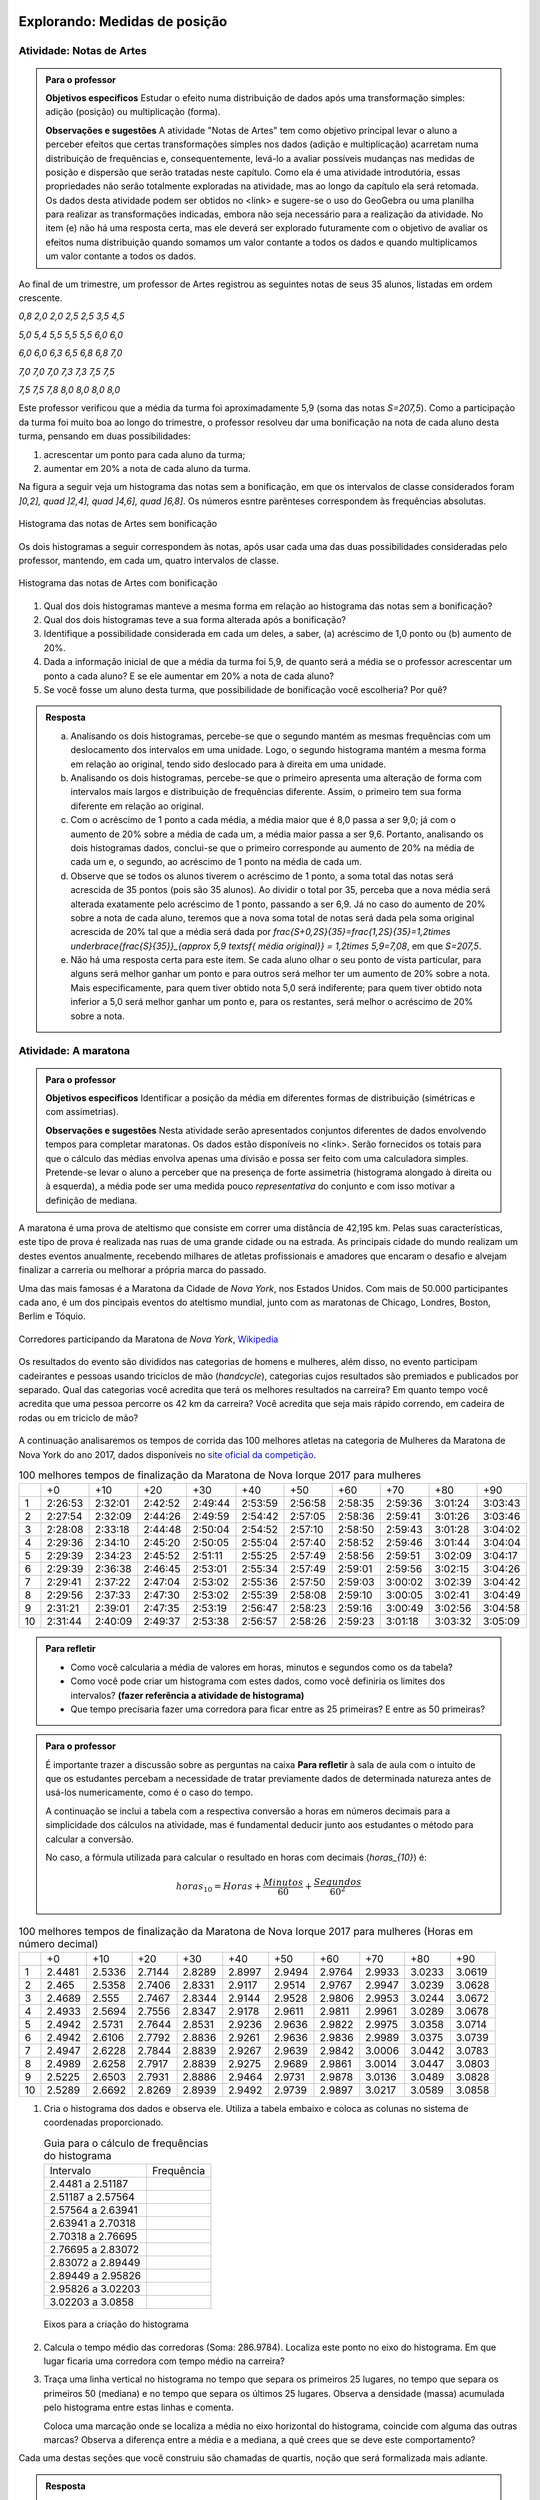 ******************************
Explorando: Medidas de posição
******************************

.. _ativ-titulo-da-atividade:

-------------------------
Atividade: Notas de Artes
-------------------------


.. admonition:: Para o professor

 **Objetivos específicos** Estudar o efeito numa distribuição de dados após uma transformação simples: adição (posição) ou multiplicação (forma).

 **Observações e sugestões**    A atividade "Notas de Artes" tem como objetivo principal levar o aluno a perceber efeitos que certas transformações simples nos dados (adição e multiplicação) acarretam numa distribuição de frequências e, consequentemente, levá-lo a avaliar possíveis mudanças nas medidas de posição e dispersão que serão tratadas neste capítulo. Como ela é uma atividade introdutória, essas propriedades não serão totalmente exploradas na atividade, mas ao longo da capítulo ela será retomada. Os dados desta atividade podem ser obtidos no <link> e sugere-se o uso do GeoGebra ou uma planilha para realizar as transformações indicadas, embora não seja necessário para a realização da atividade.  No item (e) não há uma resposta certa, mas ele deverá ser explorado futuramente com o objetivo de avaliar os efeitos numa distribuição quando somamos um valor contante a todos os dados e quando multiplicamos um valor contante a todos os dados.

Ao final de um trimestre, um professor de Artes registrou as seguintes notas de seus 35 alunos, listadas em ordem crescente.

`0,8 \ \ 2,0 \ \ 2,0 \ \ 2,5 \ \ 2,5 \ \ 3,5 \ \ 4,5`
  
`5,0 \ \ 5,4 \ \ 5,5 \ \ 5,5 \ \ 5,5 \ \ 6,0 \ \ 6,0`
  
`6,0 \ \ 6,0 \ \ 6,3 \ \ 6,5 \ \ 6,8 \ \ 6,8 \ \ 7,0`
  
`7,0 \ \ 7,0 \ \ 7,0 \ \ 7,3 \ \ 7,3 \ \ 7,5 \ \ 7,5`
  
`7,5 \ \ 7,5 \ \ 7,8 \ \ 8,0 \ \ 8,0 \ \ 8,0 \ \ 8,0`

Este professor verificou que a média da turma foi aproximadamente 5,9 (soma das notas `S=207,5`). Como a participação da turma foi muito boa ao longo do trimestre, o professor resolveu dar uma bonificação na nota de cada aluno desta turma, pensando em duas possibilidades:

#. acrescentar um ponto para cada aluno da turma;
#. aumentar em 20% a nota de cada aluno da turma.

Na figura a seguir veja um histograma das notas sem a bonificação, em que os intervalos de classe considerados foram `]0,2], \quad ]2,4], \quad ]4,6], \quad ]6,8]`. Os números esntre parênteses correspondem às frequências absolutas.


.. _fig-coloque-aqui-o-nome:

.. figure:: _resources/histogramaNotas_E1_1.png
   :width: 200pt
   :align: center

   Histograma das notas de Artes sem bonificação
   

Os dois histogramas a seguir correspondem às notas, após usar cada uma das duas possibilidades consideradas pelo professor, mantendo, em cada um, quatro intervalos de classe.  

.. _fig-coloque-aqui-o-nome:

.. figure:: _resources/histogramaNotas_E1_3_2.png
   :width: 200pt
   :align: center
   
.. figure:: _resources/histogramaNotas_E1_2_4.png
   :width: 200pt
   :align: center

   Histograma das notas de Artes com bonificação
   
 
#. Qual dos dois histogramas manteve a mesma forma em relação ao histograma das notas sem a bonificação?

#. Qual dos dois histogramas teve a sua forma alterada após a bonificação?

#. Identifique a possibilidade considerada em cada um deles, a saber, (a) acréscimo de 1,0 ponto ou (b) aumento de 20%.

#. Dada a informação inicial de que a média da turma foi 5,9, de quanto será a média se o professor acrescentar um ponto a cada aluno? E se ele aumentar em 20% a nota de cada aluno?

#. Se você fosse um aluno desta turma, que possibilidade de bonificação você escolheria? Por quê?


.. admonition:: Resposta 

   (a) Analisando os dois histogramas, percebe-se que o segundo mantém as mesmas frequências com um deslocamento dos intervalos em uma unidade. Logo, o segundo histograma mantém a mesma forma em relação ao original, tendo sido deslocado para à direita em uma unidade.
   
   (b) Analisando os dois histogramas, percebe-se que o primeiro apresenta uma alteração de forma com intervalos mais largos e distribuição de frequências diferente. Assim, o primeiro tem sua forma diferente em relação ao original.
   
   (c) Com o acréscimo de 1 ponto a cada média, a média maior que é 8,0 passa a ser 9,0; já com o aumento de 20% sobre a média de cada um, a média maior passa a ser 9,6. Portanto, analisando os dois histogramas dados, conclui-se que o primeiro corresponde au aumento de 20% na média de cada um e, o segundo, ao acréscimo de 1 ponto na média de cada um.
   
   (d) Observe que se todos os alunos tiverem o acréscimo de 1 ponto, a soma total das notas será acrescida de 35 pontos (pois são 35 alunos). Ao dividir o total por 35, perceba que a nova média será alterada exatamente pelo acréscimo de 1 ponto, passando a ser 6,9. Já no caso do aumento de 20% sobre a nota de cada aluno, teremos que a nova soma total de notas será dada pela soma original acrescida de 20% tal que a média será dada por `\frac{S+0,2S}{35}=\frac{1,2S}{35}=1,2\times \underbrace{\frac{S}{35}}_{\approx 5,9 \textsf{ média original}} = 1,2\times 5,9=7,08`, em que `S=207,5`.
   
   (e) Não há uma resposta certa para este item. Se cada aluno olhar o seu ponto de vista particular, para alguns será melhor ganhar um ponto e para outros será melhor ter um aumento de 20% sobre a nota. Mais especificamente, para quem tiver obtido nota 5,0 será indiferente; para quem tiver obtido nota inferior a 5,0 será melhor ganhar um ponto e, para os restantes, será melhor o acréscimo de 20% sobre a nota.
   
.. _ativ-titulo-da-atividade:

-------------------------
Atividade: A maratona
-------------------------

.. admonition:: Para o professor

   **Objetivos específicos** Identificar a posição da média em diferentes formas de distribuição (simétricas e com assimetrias).
   
   **Observações e sugestões** Nesta atividade serão apresentados conjuntos diferentes de dados envolvendo tempos para completar maratonas. Os dados estão disponíveis no <link>. Serão fornecidos os totais para que o cálculo das médias envolva apenas uma divisão e possa ser feito com uma calculadora simples. Pretende-se levar o aluno a perceber que na presença de forte assimetria (histograma alongado à direita ou à esquerda), a média pode ser uma medida pouco *representativa* do conjunto e com isso motivar a definição de mediana.

A maratona é uma prova de ateltismo que consiste em correr uma distância de 42,195 km. Pelas suas características, este tipo de prova é realizada nas ruas de uma grande cidade ou na estrada. As principais cidade do mundo realizam um destes eventos anualmente, recebendo milhares de atletas profissionais e amadores que encaram o desafio e alvejam finalizar a carreria ou melhorar a própria marca do passado.

Uma das mais famosas é a Maratona da Cidade de *Nova York*, nos Estados Unidos. Com mais de 50.000 participantes cada ano, é um dos pincipais eventos do ateltismo mundial, junto com as maratonas de Chicago, Londres, Boston, Berlim e Tóquio.

.. _maratona-NY:

.. figure:: https://upload.wikimedia.org/wikipedia/commons/3/35/New_York_marathon_Verrazano_bridge.jpg
   :width: 200pt
   :align: center

   Corredores participando da Maratona de *Nova York*, `Wikipedia <https://commons.wikimedia.org/wiki/File:New_York_marathon_Verrazano_bridge.jpg>`_


Os resultados do evento são divididos nas categorias de homens e mulheres, além disso, no evento participam cadeirantes e pessoas usando triciclos de mão (*handcycle*), categorias cujos resultados são premiados e publicados por separado. Qual das categorias você acredita que terá os melhores resultados na carreira? Em quanto tempo você acredita que uma pessoa percorre os 42 km da carreira? Você acredita que seja mais rápido correndo, em cadeira de rodas ou em triciclo de mão?

.. _handcycle:

.. figure:: https://upload.wikimedia.org/wikipedia/commons/0/07/Handcycle_in_Richmond_Park_-_geograph.org.uk_-_1315077.jpg
   :width: 200pt
   :align: center
   
   Tricilo de mão (*handcycle*), `Wikipedia <https://commons.wikimedia.org/wiki/File%3AHandcycle_in_Richmond_Park_-_geograph.org.uk_-_1315077.jpg>`_


A continuação analisaremos os tempos de corrida das 100 melhores atletas na categoria de Mulheres da Maratona de Nova York do ano 2017, dados disponíveis no `site oficial da competição <http://results.nyrr.org/event/M2017/finishers>`_.

.. table:: 100 melhores tempos de finalização da Maratona de Nova Iorque 2017 para mulheres

  +----+---------+---------+---------+---------+---------+---------+---------+---------+---------+---------+
  |    |   +0    |   +10   |   +20   |   +30   |   +40   |   +50   |   +60   |   +70   |   +80   |   +90   |
  +----+---------+---------+---------+---------+---------+---------+---------+---------+---------+---------+
  | 1  | 2:26:53 | 2:32:01 | 2:42:52 | 2:49:44 | 2:53:59 | 2:56:58 | 2:58:35 | 2:59:36 | 3:01:24 | 3:03:43 |
  +----+---------+---------+---------+---------+---------+---------+---------+---------+---------+---------+
  | 2  | 2:27:54 | 2:32:09 | 2:44:26 | 2:49:59 | 2:54:42 | 2:57:05 | 2:58:36 | 2:59:41 | 3:01:26 | 3:03:46 |
  +----+---------+---------+---------+---------+---------+---------+---------+---------+---------+---------+
  | 3  | 2:28:08 | 2:33:18 | 2:44:48 | 2:50:04 | 2:54:52 | 2:57:10 | 2:58:50 | 2:59:43 | 3:01:28 | 3:04:02 |
  +----+---------+---------+---------+---------+---------+---------+---------+---------+---------+---------+
  | 4  | 2:29:36 | 2:34:10 | 2:45:20 | 2:50:05 | 2:55:04 | 2:57:40 | 2:58:52 | 2:59:46 | 3:01:44 | 3:04:04 |
  +----+---------+---------+---------+---------+---------+---------+---------+---------+---------+---------+
  | 5  | 2:29:39 | 2:34:23 | 2:45:52 | 2:51:11 | 2:55:25 | 2:57:49 | 2:58:56 | 2:59:51 | 3:02:09 | 3:04:17 |
  +----+---------+---------+---------+---------+---------+---------+---------+---------+---------+---------+
  | 6  | 2:29:39 | 2:36:38 | 2:46:45 | 2:53:01 | 2:55:34 | 2:57:49 | 2:59:01 | 2:59:56 | 3:02:15 | 3:04:26 |
  +----+---------+---------+---------+---------+---------+---------+---------+---------+---------+---------+
  | 7  | 2:29:41 | 2:37:22 | 2:47:04 | 2:53:02 | 2:55:36 | 2:57:50 | 2:59:03 | 3:00:02 | 3:02:39 | 3:04:42 |
  +----+---------+---------+---------+---------+---------+---------+---------+---------+---------+---------+
  | 8  | 2:29:56 | 2:37:33 | 2:47:30 | 2:53:02 | 2:55:39 | 2:58:08 | 2:59:10 | 3:00:05 | 3:02:41 | 3:04:49 |
  +----+---------+---------+---------+---------+---------+---------+---------+---------+---------+---------+
  | 9  | 2:31:21 | 2:39:01 | 2:47:35 | 2:53:19 | 2:56:47 | 2:58:23 | 2:59:16 | 3:00:49 | 3:02:56 | 3:04:58 |
  +----+---------+---------+---------+---------+---------+---------+---------+---------+---------+---------+
  | 10 | 2:31:44 | 2:40:09 | 2:49:37 | 2:53:38 | 2:56:57 | 2:58:26 | 2:59:23 | 3:01:18 | 3:03:32 | 3:05:09 |
  +----+---------+---------+---------+---------+---------+---------+---------+---------+---------+---------+


.. admonition:: Para refletir

   * Como você calcularia a média de valores em horas, minutos e segundos como os da tabela?
   
   * Como você pode criar um histograma com estes dados, como você definiria os limites dos intervalos? **(fazer referência a atividade de histograma)**
   
   * Que tempo precisaria fazer uma corredora  para ficar entre as 25 primeiras? E entre as 50 primeiras?


.. admonition:: Para o professor

  É importante trazer a discussão sobre as perguntas na caixa **Para refletir** à sala de aula com o intuito de que os estudantes percebam a necessidade de tratar previamente dados de determinada natureza antes de usá-los numericamente, como é o caso do tempo.
   
  A continuação se inclui a tabela com a respectiva conversão a horas em números decimais para a simplicidade dos cálculos na atividade, mas é fundamental deducir junto aos estudantes o método para calcular a conversão.
  
  No caso, a fórmula utilizada para calcular o resultado en horas com decimais (`horas_{10}`) é:
   
  .. math::

     horas_{10} = Horas + \frac{Minutos}{60} + \frac{Segundos}{60^2}


.. table:: 100 melhores tempos de finalização da Maratona de Nova Iorque 2017 para mulheres (Horas em número decimal)

  +----+--------+--------+--------+--------+--------+--------+--------+--------+--------+--------+
  |    |+0      |+10     |+20     |+30     |+40     |+50     |+60     |+70     |+80     |+90     |
  +----+--------+--------+--------+--------+--------+--------+--------+--------+--------+--------+
  | 1  | 2.4481 | 2.5336 | 2.7144 | 2.8289 | 2.8997 | 2.9494 | 2.9764 | 2.9933 | 3.0233 | 3.0619 |
  +----+--------+--------+--------+--------+--------+--------+--------+--------+--------+--------+
  | 2  | 2.465  | 2.5358 | 2.7406 | 2.8331 | 2.9117 | 2.9514 | 2.9767 | 2.9947 | 3.0239 | 3.0628 |
  +----+--------+--------+--------+--------+--------+--------+--------+--------+--------+--------+
  | 3  | 2.4689 | 2.555  | 2.7467 | 2.8344 | 2.9144 | 2.9528 | 2.9806 | 2.9953 | 3.0244 | 3.0672 |
  +----+--------+--------+--------+--------+--------+--------+--------+--------+--------+--------+
  | 4  | 2.4933 | 2.5694 | 2.7556 | 2.8347 | 2.9178 | 2.9611 | 2.9811 | 2.9961 | 3.0289 | 3.0678 |
  +----+--------+--------+--------+--------+--------+--------+--------+--------+--------+--------+
  | 5  | 2.4942 | 2.5731 | 2.7644 | 2.8531 | 2.9236 | 2.9636 | 2.9822 | 2.9975 | 3.0358 | 3.0714 |
  +----+--------+--------+--------+--------+--------+--------+--------+--------+--------+--------+
  | 6  | 2.4942 | 2.6106 | 2.7792 | 2.8836 | 2.9261 | 2.9636 | 2.9836 | 2.9989 | 3.0375 | 3.0739 |
  +----+--------+--------+--------+--------+--------+--------+--------+--------+--------+--------+
  | 7  | 2.4947 | 2.6228 | 2.7844 | 2.8839 | 2.9267 | 2.9639 | 2.9842 | 3.0006 | 3.0442 | 3.0783 |
  +----+--------+--------+--------+--------+--------+--------+--------+--------+--------+--------+
  | 8  | 2.4989 | 2.6258 | 2.7917 | 2.8839 | 2.9275 | 2.9689 | 2.9861 | 3.0014 | 3.0447 | 3.0803 |
  +----+--------+--------+--------+--------+--------+--------+--------+--------+--------+--------+
  | 9  | 2.5225 | 2.6503 | 2.7931 | 2.8886 | 2.9464 | 2.9731 | 2.9878 | 3.0136 | 3.0489 | 3.0828 |
  +----+--------+--------+--------+--------+--------+--------+--------+--------+--------+--------+
  | 10 | 2.5289 | 2.6692 | 2.8269 | 2.8939 | 2.9492 | 2.9739 | 2.9897 | 3.0217 | 3.0589 | 3.0858 |
  +----+--------+--------+--------+--------+--------+--------+--------+--------+--------+--------+


1. Cria o histograma dos dados e observa ele. Utiliza a tabela embaixo e coloca as colunas no sistema de coordenadas proporcionado.

   .. table:: Guia para o cálculo de frequências do histograma

     +-------------------+------------+
     | Intervalo         | Frequência |
     +-------------------+------------+
     | 2.4481 a 2.51187  |            |
     +-------------------+------------+
     | 2.51187 a 2.57564 |            |
     +-------------------+------------+
     | 2.57564 a 2.63941 |            |
     +-------------------+------------+
     | 2.63941 a 2.70318 |            |
     +-------------------+------------+
     | 2.70318 a 2.76695 |            |
     +-------------------+------------+
     | 2.76695 a 2.83072 |            |
     +-------------------+------------+
     | 2.83072 a 2.89449 |            |
     +-------------------+------------+
     | 2.89449 a 2.95826 |            |
     +-------------------+------------+
     | 2.95826 a 3.02203 |            |
     +-------------------+------------+
     | 3.02203 a 3.0858  |            |
     +-------------------+------------+


   .. _hist-maratona-mulheres:

   .. figure:: _resources/Histograma_mulheres.png
      :width: 200pt
      :align: center

      Eixos para a criação do histograma


2. Calcula o tempo médio das corredoras (Soma: 286.9784). Localiza este ponto no eixo do histograma. Em que lugar ficaria uma corredora com tempo médio na carreira?

3. Traça uma linha vertical no histograma no tempo que separa os primeiros 25 lugares, no tempo que separa os primeiros 50 (mediana) e no tempo que separa os últimos 25 lugares. Observa a densidade (massa) acumulada pelo histograma entre estas linhas e comenta.

   Coloca uma marcação onde se localiza a média no eixo horizontal do histograma, coincide com alguma das outras marcas? Observa a diferença entre a média e a mediana, a quê crees que se deve este comportamento?


Cada uma destas seções que você construiu são chamadas de quartis, noção que será formalizada mais adiante.


.. admonition:: Resposta 

   1. A tabela com as frequências por intervalo e o histograma ficam de seguinte forma:
   
      .. table:: Guia para o cálculo de frequências do histograma

        +-------------------+------------+
        | Intervalo         | Frequência |
        +-------------------+------------+
        | 2.4481 a 2.51187  |      8     |
        +-------------------+------------+
        | 2.51187 a 2.57564 |      7     |
        +-------------------+------------+
        | 2.57564 a 2.63941 |      3     |
        +-------------------+------------+
        | 2.63941 a 2.70318 |      2     |
        +-------------------+------------+
        | 2.70318 a 2.76695 |      5     |
        +-------------------+------------+
        | 2.76695 a 2.83072 |      6     |
        +-------------------+------------+
        | 2.83072 a 2.89449 |      9     |
        +-------------------+------------+
        | 2.89449 a 2.95826 |      13    |
        +-------------------+------------+
        | 2.95826 a 3.02203 |      27    |
        +-------------------+------------+
        | 3.02203 a 3.0858  |      20    |
        +-------------------+------------+

      .. _hist-maratona-mulheres-res:

      .. figure:: _resources/Histograma_mulheres_resposta_1.png
         :width: 200pt
         :align: center

         Histograma dos tempos da categoria de mulheres na Maratona de NY

  
   2. O tempo médio das primeiras 100 corredoras é de 2.8698 horas, isto é 2:52:11. Uma corredora com esse tempo teria ficado na 36a. posição.
   
   3. Para ficar entre os primeiros 25 lugares, uma corredora teria que terminar a carreira em até 2:45:52 (2.7644 horas).
   
      Já para ficar nas primeiras 50, precisaria terminar o percurso em 2:56:57 (2.9492 horas) ou menos.
   
      Finalmente, para ficar entre as primeiras 75, su tiempo tendría que ser menor ou igual a 2:59:51 (2.9975 horas).

      .. figure:: _resources/Histograma_mulheres_resposta_lineas.png
         :width: 200pt
         :align: center
	         
         Histograma dos tempos da categoria de mulheres na Maratona de NY mostrando os quartis, a mediana e a média

      Para concluir esta atividade, é importante comentar com os estudantes a diferença observada entre a média e a mediana e como esta se deve a uma forte assimetria na distribuição dos dados. O histograma tem uma grande massa acumulada ao lado direito e isto modifica de diferente forma a posição da média e da mediana. Nas atividades práticas aprofundaremos em este aspecto com as outras categorias de resultados da maratona.


   

*********************
Organizando as ideias
*********************










**********
Praticando
**********

1. Consideremos agora os dados da categoria de Homens da Maratona da Cidade de Nova York do ano 2017. Observa a tabela e o histograma a continuação.

   [Tabela]
 
   [Histograma]

   Calcula a média (Soma em horas decimais: 251.1617). Calcula e tranasforma as medidas de posição calculadas para a categoria de mulheres:

   * Primeiro quartil (`Q1`), tempo necessário para ficar entre as primeiras 25.
   * Mediana (tempo necessário para ficar entre as primeiras 50)
   * Terceiro quartil (`Q3`), tempo necessário para ficar entre as primeiras 75.
  
   Desenha a marca da média e as linhas dos quartis no histograma. Agora preenche a tabela a seguir e comenta como se comparam os resultados de homens com respeito aos de mulheres:
  
   .. table:: Legenda

      +---------+----------+--------+
      |         | Mulheres | Homens |
      +---------+----------+--------+
      |  Mínimo |          |        |
      +---------+----------+--------+
      |  Máximo |          |        |
      +---------+----------+--------+
      |  Média  |          |        |
      +---------+----------+--------+
      | Mediana |          |        |
      +---------+----------+--------+
      |  `Q1`   |          |        |
      +---------+----------+--------+
      |  `Q3`   |          |        |
      +---------+----------+--------+


   .. admonition:: Para refletir

      * O quê seria necessário considerar para poder comparar o histograma da categoria de Homens com o das Mulheres? Observa que os limites dos intervalos são distintos, mas estão na mesma escala.

      * Como poderiam ser utilizadas as medidas da mediana e os quartis para comparar duas distribuições de dados? Pensa em alguma forma de comparar esse dados de forma visual e comenta.


   
   .. admonition:: Resposta 

      [Tabela]
 
      [Histograma]

      .. table:: Legenda

         +---------+----------+--------+
         |         | Mulheres | Homens |
         +---------+----------+--------+
         |  Mínimo |          |        |
         +---------+----------+--------+
         |  Máximo |          |        |
         +---------+----------+--------+
         |  Média  |          |        |
         +---------+----------+--------+
         | Mediana |          |        |
         +---------+----------+--------+
         |  `Q1`   |          |        |
         +---------+----------+--------+
         |  `Q3`   |          |        |
         +---------+----------+--------+


2. Observa os 4 histogramas desenhados a continuação, observa que para serem comparáveis, eles foram desenhados sobre um mesmo eixo. Mesmo que estejam desenhadas distintas linhas, a escala é a mesma e todos os pontos coincidem.


   Responde as seguintes perguntas:

   #. Em qual categoria se encontra o atleta que completou a carreira no tempo mínimo? E o máximo?
   
   #. Aproximadamente em que lugar da carreira 



3. Comparação dos dados dos atletas olímpicos com os da Maratona de NY, observar a assimetria contrária, comentar.




      


  
 

 




  
  





